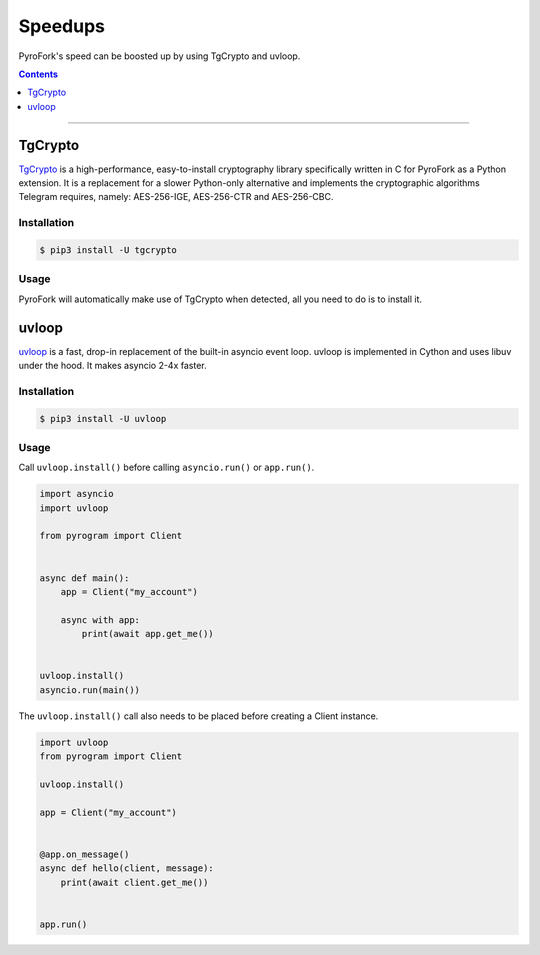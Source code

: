 Speedups
========

PyroFork's speed can be boosted up by using TgCrypto and uvloop.

.. contents:: Contents
    :backlinks: none
    :depth: 1
    :local:

-----

TgCrypto
--------

TgCrypto_ is a high-performance, easy-to-install cryptography library specifically written in C for PyroFork as a Python
extension. It is a replacement for a slower Python-only alternative and implements the cryptographic algorithms Telegram
requires, namely: AES-256-IGE, AES-256-CTR and AES-256-CBC.

Installation
^^^^^^^^^^^^

.. code-block:: bash

    $ pip3 install -U tgcrypto

Usage
^^^^^

PyroFork will automatically make use of TgCrypto when detected, all you need to do is to install it.

uvloop
------

uvloop_ is a fast, drop-in replacement of the built-in asyncio event loop. uvloop is implemented in Cython and uses
libuv under the hood. It makes asyncio 2-4x faster.

Installation
^^^^^^^^^^^^

.. code-block:: bash

    $ pip3 install -U uvloop

Usage
^^^^^

Call ``uvloop.install()`` before calling ``asyncio.run()`` or ``app.run()``.

.. code-block:: python

    import asyncio
    import uvloop

    from pyrogram import Client


    async def main():
        app = Client("my_account")

        async with app:
            print(await app.get_me())


    uvloop.install()
    asyncio.run(main())

The ``uvloop.install()`` call also needs to be placed before creating a Client instance.

.. code-block:: python

    import uvloop
    from pyrogram import Client

    uvloop.install()

    app = Client("my_account")


    @app.on_message()
    async def hello(client, message):
        print(await client.get_me())


    app.run()

.. _TgCrypto: https://github.com/pyrogram/tgcrypto
.. _uvloop: https://github.com/MagicStack/uvloop
